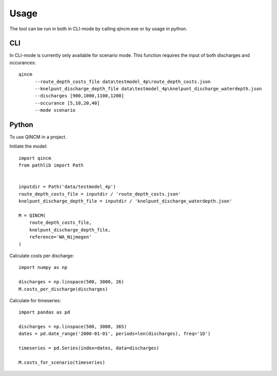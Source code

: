 =====
Usage
=====

The tool can be run in both in CLI-mode by calling qincm.exe or by usage in python.

CLI
###

In CLI-mode is currently only available for scenario mode. This function requires the input of both discharges and occurances::

    qincm
          --route_depth_costs_file data\testmodel_4p\route_depth_costs.json
          --knelpunt_discharge_depth_file data\testmodel_4p\knelpunt_discharge_waterdepth.json
          --discharges [900,1000,1100,1200]
          --occurance [5,10,20,40]
          --mode scenario


Python
######

To use QINCM in a project. 

Initiate the model::

    import qincm
    from pathlib import Path


    inputdir = Path('data/testmodel_4p')
    route_depth_costs_file = inputdir / 'route_depth_costs.json'
    knelpunt_discharge_depth_file = inputdir / 'knelpunt_discharge_waterdepth.json'

    M = QINCM(
        route_depth_costs_file,
        knelpunt_discharge_depth_file,
        reference='WA_Nijmegen'
    )

Calculate costs per discharge::

    import numpy as np
    
    discharges = np.linspace(500, 3000, 26)
    M.costs_per_discharge(discharges)


Calculate for timeseries::

    import pandas as pd
    
    discharges = np.linspace(500, 3000, 365)
    dates = pd.date_range('2000-01-01', periods=len(discharges), freq='1D')

    timeseries = pd.Series(index=dates, data=discharges)

    M.costs_for_scenario(timeseries)
